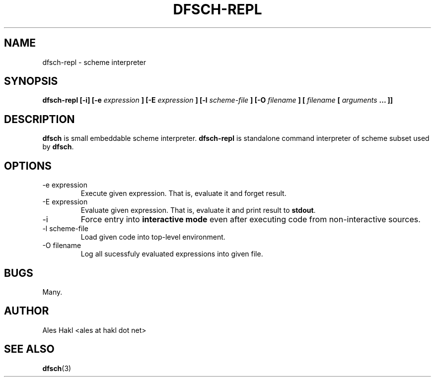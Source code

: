.\" Process this file with
.\" groff -man -Tascii foo.1
.\"
.TH DFSCH-REPL 1 "" "" "User Manuals"
.SH NAME
dfsch-repl \- scheme interpreter
.SH SYNOPSIS
.B dfsch-repl [-i] [-e
.I expression
.B ] [-E
.I expression
.B ] [-l
.I scheme-file
.B ] [-O
.I filename
.B ] [
.I filename
.B [ 
.I arguments
.B ... ]]
.SH DESCRIPTION
.B dfsch
is small embeddable scheme interpreter.
.B dfsch-repl
is standalone command interpreter of scheme subset used by
.BR dfsch .
.SH OPTIONS
.IP "-e expression"
Execute given expression. That is, evaluate it and forget result.
.IP "-E expression"
Evaluate given expression. That is, evaluate it and print result to
.BR stdout .
.IP -i
Force entry into 
.B "interactive mode"
even after executing code from non-interactive sources.
.IP "-l scheme-file"
Load given code into top-level environment.
.IP "-O filename"
Log all sucessfuly evaluated expressions into given file.
.SH BUGS
Many.
.SH AUTHOR
Ales Hakl <ales at hakl dot net>
.SH "SEE ALSO"
.BR dfsch (3)
